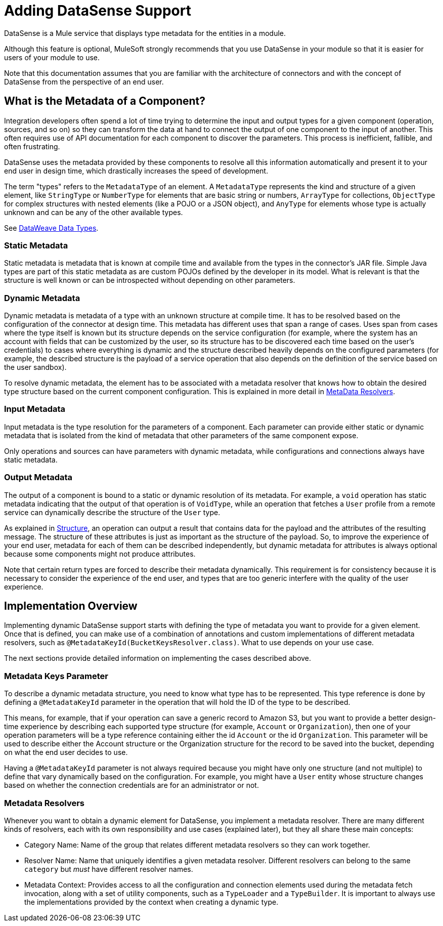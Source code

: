 = Adding DataSense Support
:keywords: mule, sdk, metadata, datasense, input, output, keys, type

DataSense is a Mule service that displays type metadata for the entities in a module.

Although this feature is optional, MuleSoft strongly recommends that you use DataSense in your module so that it is easier for users of your module to use.

Note that this documentation assumes that you are familiar with the architecture of connectors and with the concept of DataSense from the perspective of an end user.


== What is the Metadata of a Component?

Integration developers often spend a lot of time trying to determine the input and output types for a given component (operation, sources, and so on) so they can transform the data at hand to connect the output of one component to the input of another. This often requires use of API documentation for each component to discover the parameters. This process is inefficient, fallible, and often frustrating.

DataSense uses the metadata provided by these components to resolve all this information automatically and present it to your end user in design time, which drastically increases the speed of development.

The term "types" refers to the `MetadataType` of an element. A `MetadataType` represents the kind and structure of a given element, like `StringType` or `NumberType` for elements that are basic string or numbers, `ArrayType` for collections, `ObjectType` for complex structures with nested elements (like a POJO or a JSON object), and `AnyType` for elements whose type is actually unknown and can be any of the other available types.

See link:/mule4-user-guide/v/4.1/dataweave-types[DataWeave Data Types].

=== Static Metadata

Static metadata is metadata that is known at compile time and available from the types in the connector’s JAR file. Simple Java types are part of this static metadata as are custom POJOs defined by the developer in its model. What is relevant is that the structure is well known or can be introspected without depending on other
parameters.

=== Dynamic Metadata

Dynamic metadata is metadata of a type with an unknown structure at compile time. It has to be resolved based on the configuration of the connector at design time. This metadata has different uses that span a range of cases. Uses span from cases where the type itself is known but its structure depends on the service configuration (for example, where the system has an account with fields that can be customized by the user, so its structure has to be discovered each time based on the user’s credentials) to cases where everything is dynamic and the structure described heavily depends on the configured parameters (for example, the described structure  is the payload of a service operation that also depends on the definition of the service based on the user sandbox).

To resolve dynamic metadata, the element has to be associated with a metadata resolver that knows how to obtain the desired type structure based on the current component configuration. This is explained in more detail in <<metadata_resolvers, MetaData Resolvers>>.

=== Input Metadata

Input metadata is the type resolution for the parameters of a component. Each parameter can provide either static or dynamic metadata that is isolated from the kind of metadata that other parameters of the same component expose.

Only operations and sources can have parameters with dynamic metadata, while configurations and connections always have static metadata.

=== Output Metadata

The output of a component is bound to a static or dynamic resolution of its metadata. For example, a `void` operation has static metadata indicating that the output of that operation is of `VoidType`, while an operation that fetches a `User` profile from a remote service can dynamically describe the structure of the `User` type.

As explained in <<module-structure#, Structure>>, an operation can output a result that contains data for the payload and the attributes of the resulting message. The structure of these attributes is just as important as the structure of the payload. So, to improve the experience of your end user, metadata for each of them can be described independently, but dynamic metadata for attributes is always optional because some components might not produce attributes.

Note that certain return types are forced to describe their metadata dynamically. This requirement is for consistency because it is necessary to consider the experience of the end user, and types that are too generic interfere with the quality of the user experience.

== Implementation Overview

Implementing dynamic DataSense support starts with defining the type of
metadata you want to provide for a given element. Once that is defined, you can make use of a combination of annotations and custom implementations
of different metadata resolvers, such as `@MetadataKeyId(BucketKeysResolver.class)`. What to use depends on your use case.

The next sections provide detailed information on implementing the cases described above.

=== Metadata Keys Parameter

To describe a dynamic metadata structure, you need to know what type has to be represented. This type reference is done by defining a `@MetadataKeyId` parameter in
the operation that will hold the ID of the type to be described.

This means, for example, that if your operation can save a generic record to Amazon S3, but you want to provide a better design-time experience by describing each supported type structure (for example, `Account` or `Organization`), then one of your operation parameters will be a type reference containing either the id `Account` or the id `Organization`. This parameter will be used to describe either the Account
structure or the Organization structure for the record to be saved into the bucket, depending on what the end user decides to use.

Having a `@MetadataKeyId` parameter is not always required because you might have only one structure (and not multiple) to define that vary dynamically based on the configuration. For example, you might have a `User` entity whose structure changes based on whether the connection credentials are for an administrator or not.

[[metadata_resolvers]]
=== Metadata Resolvers

Whenever you want to obtain a dynamic element for DataSense, you implement a metadata resolver. There are many different kinds of resolvers, each with its own responsibility and use cases (explained later), but they all share these main concepts:

* Category Name: Name of the group that relates different metadata resolvers so they can work together.

* Resolver Name: Name that uniquely identifies a given metadata resolver. Different resolvers can belong to the same `category` but _must_ have different resolver names.

* Metadata Context: Provides access to all the configuration and connection
elements used during the metadata fetch invocation, along with a set of utility components, such as a `TypeLoader` and a `TypeBuilder`. It is important to always use the implementations provided by the context when creating a dynamic type.
